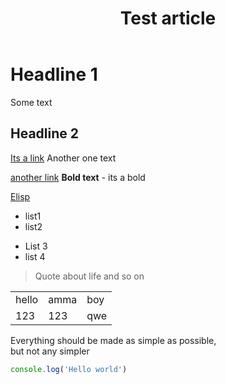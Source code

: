 :PROPERTIES:
:ID: identifier qweqwe
:PUBLISHED: true
:CATEGORY: article
:END:

#+TITLE: Test article
#+DESCRIPTION: This is description!
#+FILETAGS: :tag1:tag2:tag3:
#+STARTUP: show2levels
#+ACTIVE:


* Headline 1

Some text
** Headline 2
 [[https://google.com][Its a link]]
Another one text

[[/Volumes/DARK SIDE/pics/screenshots/1.webp]]

[[/Volumes/DARK SIDE/pics/screenshots/branch.jpg]]


 [[https://du-blog.ru][another link]]
*Bold text* - its a bold

[[id:elisp][Elisp]]
+ list1
+ list2


- List 3
- list 4


#+BEGIN_QUOTE
Quote about life
and so on
#+END_QUOTE

| hello | amma | boy |
|   123 |  123 | qwe |



#+BEGIN_CENTER
Everything should be made as simple as possible, \\
but not any simpler
#+END_CENTER


[[./test.jpeg]]
#+BEGIN_SRC typescript
console.log('Hello world')
#+END_SRC
